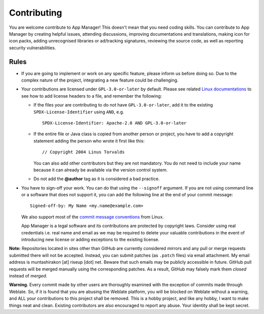 .. SPDX-License-Identifier: GPL-3.0-or-later OR CC-BY-SA-4.0

============
Contributing
============

You are welcome contribute to App Manager! This doesn't mean that you need
coding skills.  You can contribute to App Manager by creating helpful issues,
attending discussions, improving documentations and translations, making icon
for icon packs, adding unrecognised libraries or ad/tracking signatures,
reviewing the source code, as well as reporting security vulnerabilities.

Rules
=====

- If you are going to implement or work on any specific feature, please inform
  us before doing so. Due to the complex nature of the project, integrating a
  new feature could be challenging.
- Your contributions are licensed under ``GPL-3.0-or-later`` by default.
  Please see related `Linux documentations`_ to see how to add license headers
  to a file, and remember the following:

  * If the files your are contributing to do not have ``GPL-3.0-or-later``, add
    it to the existing ``SPDX-License-Identifier`` using ``AND``, e.g.  ::

        SPDX-License-Identifier: Apache-2.0 AND GPL-3.0-or-later

  * If the entire file or Java class is copied from another person or project,
    you have to add a copyright statement adding the person who wrote it first
    like this::

        // Copyright 2004 Linus Torvalds

    You can also add other contributors but they are not mandatory.  You do not
    need to include your name because it can already be available via the
    version control system.
  * Do not add the **@author** tag as it is considered a bad practice.

- You have to sign-off your work.  You can do that using the ``--signoff``
  argument.  If you are not using command line or a software that does not
  support it, you can add the following line at the end of your commit
  message::

    Signed-off-by: My Name <my.name@example.com>

  We also support most of the `commit message conventions`_ from Linux.

  App Manager is a legal software and its contributions are protected by
  copyright laws. Consider using real credentials i.e. real name and email as
  we may be required to delete your valuable contributions in the event of
  introducing new license or adding exceptions to the existing license.

**Note:** Repositories located in sites other than GitHub are currently
considered mirrors and any pull or merge requests submitted there will not be
accepted.  Instead, you can submit patches (as ``.patch`` files) via email
attachment.  My email address is muntashirakon [at] riseup [dot] net.  Beware
that such emails may be publicly accessible in future.  GitHub pull requests
will be merged manually using the corresponding patches.  As a result, GitHub
may falsely mark them *closed* instead of *merged*.

**Warning.** Every commit made by other users are thoroughly examined with the
exception of commits made through Weblate.  So, if it is found that you are
abusing the Weblate platform, you will be blocked on Weblate without a warning,
and ALL your contributions to this project shall be removed.  This is a hobby
project, and like any hobby, I want to make things neat and clean.  Existing
contributors are also encouraged to report any abuse.  Your identity shall be
kept secret.

.. _Linux documentations: https://github.com/torvalds/linux/blob/master/Documentation/process/license-rules.rst
.. _commit message conventions: https://git.wiki.kernel.org/index.php/CommitMessageConventions
